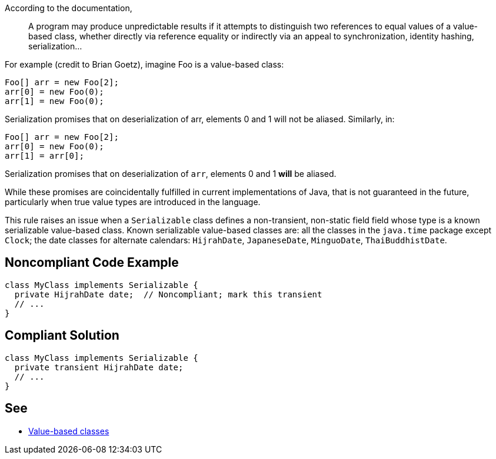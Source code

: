 According to the documentation,

____
A program may produce unpredictable results if it attempts to distinguish two references to equal values of a value-based class, whether directly via reference equality or indirectly via an appeal to synchronization, identity hashing, serialization...
____


For example (credit to Brian Goetz), imagine Foo is a value-based class:

----
Foo[] arr = new Foo[2];
arr[0] = new Foo(0);
arr[1] = new Foo(0);
----
Serialization promises that on deserialization of arr, elements 0 and 1 will not be aliased.  Similarly, in:

----
Foo[] arr = new Foo[2];
arr[0] = new Foo(0);
arr[1] = arr[0];
----
Serialization promises that on deserialization of ``++arr++``, elements 0 and 1 *will* be aliased.


While these promises are coincidentally fulfilled in current implementations of Java, that is not guaranteed in the future, particularly when true value types are introduced in the language.


This rule raises an issue when a ``++Serializable++`` class defines a non-transient, non-static field field whose type is a known serializable value-based class. Known serializable value-based classes are: all the classes in the ``++java.time++`` package except ``++Clock++``; the date classes for alternate calendars: ``++HijrahDate++``, ``++JapaneseDate++``, ``++MinguoDate++``, ``++ThaiBuddhistDate++``.

== Noncompliant Code Example

----
class MyClass implements Serializable {
  private HijrahDate date;  // Noncompliant; mark this transient
  // ...
}
----

== Compliant Solution

----
class MyClass implements Serializable {
  private transient HijrahDate date;
  // ...
}
----

== See

* https://docs.oracle.com/javase/8/docs/api/java/lang/doc-files/ValueBased.html[Value-based classes]
